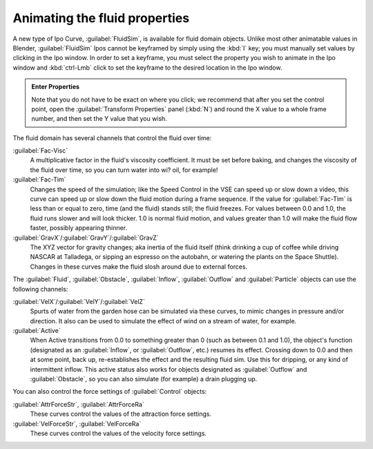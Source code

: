 ..    TODO/Review: {{review}} .

Animating the fluid properties
==============================

A new type of Ipo Curve, :guilabel:`FluidSim`\ , is available for fluid domain objects.
Unlike most other animatable values in Blender,
:guilabel:`FluidSim` Ipos cannot be keyframed by simply using the :kbd:`I` key;
you must manually set values by clicking in the Ipo window. In order to set a keyframe, you
must select the property you wish to animate in the Ipo window and :kbd:`ctrl-Lmb` click
to set the keyframe to the desired location in the Ipo window.


.. admonition:: Enter Properties
   :class: nicetip

   Note that you do not have to be exact on where you click; we recommend that after you set the control point,
   open the :guilabel:`Transform Properties` panel (\ :kbd:`N`\ ) and round the X value to a whole frame number,
   and then set the Y value that you wish.


The fluid domain has several channels that control the fluid over time:

:guilabel:`Fac-Visc`
   A multiplicative factor in the fluid's viscosity coefficient. It must be set before baking,
   and changes the viscosity of the fluid over time, so you can turn water into wi? oil, for example!

:guilabel:`Fac-Tim`
   Changes the speed of the simulation; like the Speed Control in the VSE can speed up or slow down a video,
   this curve can speed up or slow down the fluid motion during a frame sequence.
   If the value for :guilabel:`Fac-Tim` is less than or equal to zero, time (and the fluid) stands still;
   the fluid freezes. For values between 0.0 and 1.0, the fluid runs slower and will look thicker.
   1.0 is normal fluid motion, and values greater than 1.0 will make the fluid flow faster,
   possibly appearing thinner.


:guilabel:`GravX`\ /\ :guilabel:`GravY`\ /\ :guilabel:`GravZ`
   The XYZ vector for gravity changes; aka inertia of the fluid itself
   (think drinking a cup of coffee while driving NASCAR at Talladega, or sipping an espresso on the autobahn,
   or watering the plants on the Space Shuttle).
   Changes in these curves make the fluid slosh around due to external forces.

The :guilabel:`Fluid`\ , :guilabel:`Obstacle`\ , :guilabel:`Inflow`\ ,
:guilabel:`Outflow` and :guilabel:`Particle` objects can use the following channels:

:guilabel:`VelX`\ /\ :guilabel:`VelY`\ /\ :guilabel:`VelZ`
   Spurts of water from the garden hose can be simulated via these curves,
   to mimic changes in pressure and/or direction.
   It also can be used to simulate the effect of wind on a stream of water, for example.


:guilabel:`Active`
   When Active transitions from 0.0 to something greater than 0 (such as between 0.1 and 1.0), the object's function
   (designated as an :guilabel:`Inflow`, or :guilabel:`Outflow`, etc.) resumes its effect.
   Crossing down to 0.0 and then at some point, back up, re-establishes the effect and the resulting fluid sim.
   Use this for dripping, or any kind of intermittent inflow.
   This active status also works for objects designated as :guilabel:`Outflow` and :guilabel:`Obstacle`\ ,
   so you can also simulate (for example) a drain plugging up.


You can also control the force settings of :guilabel:`Control` objects:

:guilabel:`AttrForceStr`\ , :guilabel:`AttrForceRa`
   These curves control the values of the attraction force settings.

:guilabel:`VelForceStr`\ , :guilabel:`VelForceRa`
   These curves control the values of the velocity force settings.

